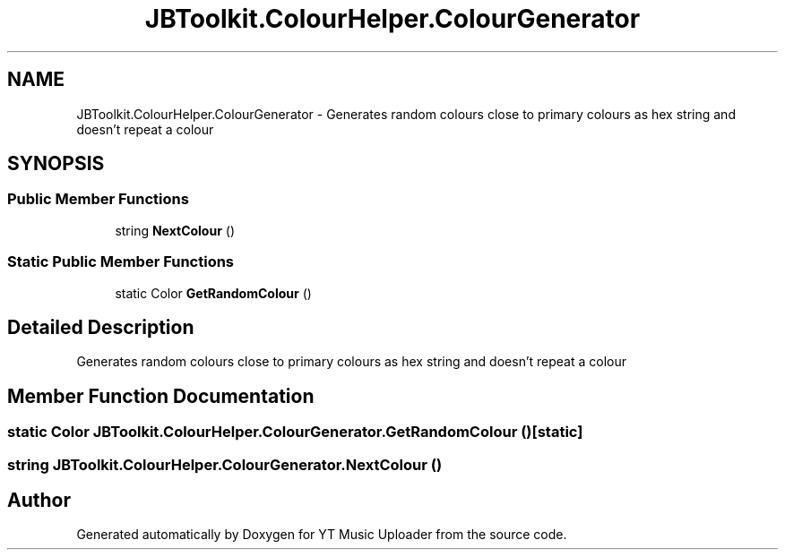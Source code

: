 .TH "JBToolkit.ColourHelper.ColourGenerator" 3 "Sat Oct 10 2020" "YT Music Uploader" \" -*- nroff -*-
.ad l
.nh
.SH NAME
JBToolkit.ColourHelper.ColourGenerator \- Generates random colours close to primary colours as hex string and doesn't repeat a colour  

.SH SYNOPSIS
.br
.PP
.SS "Public Member Functions"

.in +1c
.ti -1c
.RI "string \fBNextColour\fP ()"
.br
.in -1c
.SS "Static Public Member Functions"

.in +1c
.ti -1c
.RI "static Color \fBGetRandomColour\fP ()"
.br
.in -1c
.SH "Detailed Description"
.PP 
Generates random colours close to primary colours as hex string and doesn't repeat a colour 


.SH "Member Function Documentation"
.PP 
.SS "static Color JBToolkit\&.ColourHelper\&.ColourGenerator\&.GetRandomColour ()\fC [static]\fP"

.SS "string JBToolkit\&.ColourHelper\&.ColourGenerator\&.NextColour ()"


.SH "Author"
.PP 
Generated automatically by Doxygen for YT Music Uploader from the source code\&.
